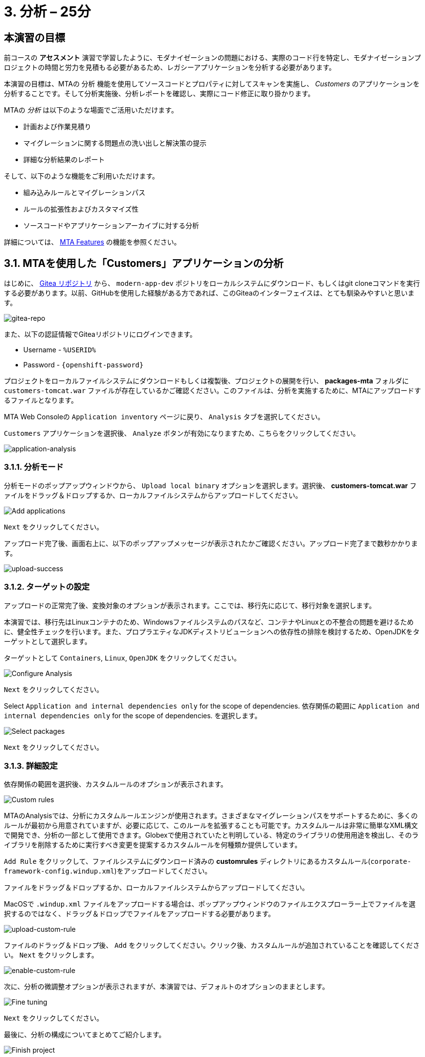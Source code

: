 = 3. 分析 – 25分
:imagesdir: ../assets/images

== 本演習の目標

前コースの *アセスメント* 演習で学習したように、モダナイゼーションの問題における、実際のコード行を特定し、モダナイゼーションプロジェクトの時間と労力を見積もる必要があるため、レガシーアプリケーションを分析する必要があります。
 
本演習の目標は、MTAの `分析` 機能を使用してソースコードとプロパティに対してスキャンを実施し、 _Customers_ のアプリケーションを分析することです。そして分析実施後、分析レポートを確認し、実際にコード修正に取り掛かります。

MTAの _分析_ は以下のような場面でご活用いただけます。 

* 計画および作業見積り
* マイグレーションに関する問題点の洗い出しと解決策の提示
* 詳細な分析結果のレポート

そして、以下のような機能をご利用いただけます。

* 組み込みルールとマイグレーションパス
* ルールの拡張性およびカスタマイズ性
* ソースコードやアプリケーションアーカイブに対する分析

詳細については、 https://access.redhat.com/documentation/en-us/migration_toolkit_for_applications/6.0/html-single/introduction_to_the_migration_toolkit_for_applications/index#new-mta-features_getting-started-guide[MTA Features] の機能を参照ください。

== 3.1. MTAを使用した「Customers」アプリケーションの分析

はじめに、 link:https://gitea.%SUBDOMAIN%/%USERID%/modern-app-dev[Gitea リポジトリ^] から、 `modern-app-dev` ポジトリをローカルシステムにダウンロード、もしくはgit cloneコマンドを実行する必要があります。以前、GitHubを使用した経験がある方であれば、このGiteaのインターフェイスは、とても馴染みやすいと思います。

image::gitea-repo.png[gitea-repo]

[注]
====
また、以下の認証情報でGiteaリポジトリにログインできます。

* Username - `%USERID%`
* Password - `{openshift-password}`
====

プロジェクトをローカルファイルシステムにダウンロードもしくは複製後、プロジェクトの展開を行い、 *packages-mta* フォルダに `customers-tomcat.war` ファイルが存在しているかご確認ください。このファイルは、分析を実施するために、MTAにアップロードするファイルとなります。

MTA Web Consoleの `Application inventory` ページに戻り、 `Analysis` タブを選択してください。

`Customers` アプリケーションを選択後、 `Analyze` ボタンが有効になりますため、こちらをクリックしてください。

image::application-analysis.png[application-analysis]

=== 3.1.1. 分析モード

分析モードのポップアップウィンドウから、 `Upload local binary` オプションを選択します。選択後、 *customers-tomcat.war* ファイルをドラッグ＆ドロップするか、ローカルファイルシステムからアップロードしてください。

image::add-applications.png[Add applications]

`Next` をクリックしてください。

[注]
====
アップロード完了後、画面右上に、以下のポップアップメッセージが表示されたかご確認ください。アップロード完了まで数秒かかります。

image::upload-success.png[upload-success]
====

=== 3.1.2. ターゲットの設定

アップロードの正常完了後、変換対象のオプションが表示されます。ここでは、移行先に応じて、移行対象を選択します。

本演習では、移行先はLinuxコンテナのため、Windowsファイルシステムのパスなど、コンテナやLinuxとの不整合の問題を避けるために、健全性チェックを行います。また、プロプラエティなJDKディストリビューションへの依存性の排除を検討するため、OpenJDKをターゲットとして選択します。

ターゲットとして `Containers`, `Linux`, `OpenJDK` をクリックしてください。

image::configure-analysis-checked.png[Configure Analysis]

`Next` をクリックしてください。

Select `Application and internal dependencies only` for the scope of dependencies.
依存関係の範囲に `Application and internal dependencies only` for the scope of dependencies. を選択します。

image::packages.png[Select packages]

`Next` をクリックしてください。

=== 3.1.3. 詳細設定

依存関係の範囲を選択後、カスタムルールのオプションが表示されます。

image::custom-rules.png[Custom rules]

MTAのAnalysisでは、分析にカスタムルールエンジンが使用されます。さまざまなマイグレーションパスをサポートするために、多くのルールが最初から用意されていますが、必要に応じて、このルールを拡張することも可能です。カスタムルールは非常に簡単なXML構文で開発でき、分析の一部として使用できます。Globexで使用されていたと判明している、特定のライブラリの使用用途を検出し、そのライブラリを削除するために実行すべき変更を提案するカスタムルールを何種類か提供しています。

`Add Rule` をクリックして、ファイルシステムにダウンロード済みの *customrules* ディレクトリにあるカスタムルール(`corporate-framework-config.windup.xml`)をアップロードしてください。

ファイルをドラッグ＆ドロップするか、ローカルファイルシステムからアップロードしてください。

[注]
====
MacOSで `.windup.xml` ファイルをアップロードする場合は、ポップアップウィンドウのファイルエクスプローラー上でファイルを選択するのではなく、ドラッグ＆ドロップでファイルをアップロードする必要があります。
====

image::upload-custom-rule.png[upload-custom-rule]

ファイルのドラッグ＆ドロップ後、 `Add` をクリックしてください。クリック後、カスタムルールが追加されていることを確認してください。 `Next` をクリックします。

image::enable-custom-rule.png[enable-custom-rule]

次に、分析の微調整オプションが表示されますが、本演習では、デフォルトのオプションのままとします。

image::fine-tune.png[Fine tuning]

`Next` をクリックしてください。

最後に、分析の構成についてまとめてご紹介します。

image::finish-project.png[Finish project]

`Run` をクリックしてください。

「Run」をクリック後、分析処理が始まり、完了後に分析レポートにアクセスできるようになります。分析処理が完了するまで、お待ちください。

分析処理の完了後、左のキャレットから「Customers」アプリケーションを展開します。その後、 `Report` をクリックしてください。

[注]
====
分析の実行前に、Windup用のコンテナイメージのダウンロードが必要となるため、分析に数分かかる場合があります。
====

image::active-analysis.png[Active analysis]

== 3.2. レポートの理解

ダッシュボードでは、アプリケーションのマイグレーション作業全体を俯瞰することができます。ここでは、以下のようにまとめられています。

* カテゴリー別のインシデントとストーリーポイント
* 提案された変更点のLOE別インシデントとストーリーポイント
* パッケージごとのインシデント

[注]
ストーリーポイントとは、アジャイルソフトウェア開発でよく使われる抽象的な指標で、機能や変更を実装するために必要な相対的な労力レベル（LOE）を見積もるためのものです。Migration Toolkit for Applicationは、ストーリーポイントを用いて、特定のアプリケーション構成やアプリケーション全体のマイグレーションに必要なLOEを表示します。マイグレーション対象のアプリケーションの規模や複雑さによって、LOEは大きく異なります。

レポート作成の完成後、リンクをクリックしてレポートにアクセスします。 `customers-tomcat.war` アプリケーションをクリックしてください。

image::report-view.png[View report]

レポートには、アプリケーションに関するあらゆる情報、例として、動作環境、依存関係、そして最も重要な情報として、修正すべき問題が記載されています。

image::report-dashboard.png[report dashboard]

`Issues` タブをクリックしてください。

`Issue` リストでは、ターゲットランタイム上でアプリケーションが正常に実行されるのを妨げる可能性のある問題のリストが表示されます。この例では、アプリケーションの場合、対処すべき必須事項がいくつかあることが分かります。

`Hard coded IP address` をクリックします。

表示されている問題を選択すると、対象の問題が検出された場所を確認し、解決方法のヒントを見ることができます。設定ファイルで、固定IPがいくつか使用されているようです。この設定はクラウド環境、コンテナ環境では、適さないものとなります。

image::report-hint.png[report hint]
 
 `File system issue` をクリックしてください。

この例では、コンフィグライブラリから送られてくるクラスで問題が検出されたようです。バイナリを分析しているため、依存関係も分析対象となります。

image::report-hint-fs.png[report hint file system]

`Legacy configuration issue` をクリックしてください。

この例では、カスタムルールがトリガーされ、ソースコードに問題が見つかったようです。このルールは、カスタム設定ライブラリの使用を検出し、それを修正するために必要なヒントが得られます。

image::report-hint-custom.png[report hint custom rule]

`io.konveyor.demo.ordermanagement.config.PersistenceConfig` をクリックしてください。

image::report-code.png[report code]

クリック後、ソースコードのどこに問題があるのか、正確に把握できます。

== まとめ

以上で、レガシーアプリケーションの分析に成功し、どのようなマイグレーションの問題があるのかを知ることができました。次のモジュールでは、特定した問題を解決するために、アプリケーションのリファクタリングを実施します。そしてその後、モダナイゼーションされたアプリケーションを、Red Hat OpenShift にデプロイします。次のモジュールに移動してください。
